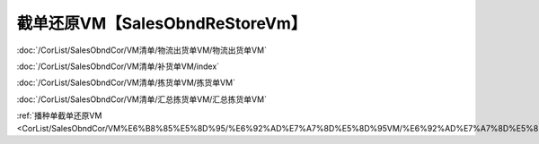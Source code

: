 ===================================
截单还原VM【SalesObndReStoreVm】
===================================

:doc:`/CorList/SalesObndCor/VM清单/物流出货单VM/物流出货单VM`

:doc:`/CorList/SalesObndCor/VM清单/补货单VM/index`

:doc:`/CorList/SalesObndCor/VM清单/拣货单VM/拣货单VM`

:doc:`/CorList/SalesObndCor/VM清单/汇总拣货单VM/汇总拣货单VM`

:ref:`播种单截单还原VM <CorList/SalesObndCor/VM%E6%B8%85%E5%8D%95/%E6%92%AD%E7%A7%8D%E5%8D%95VM/%E6%92%AD%E7%A7%8D%E5%8D%95VM:%E6%92%AD%E7%A7%8D%E5%8D%95%E6%88%AA%E5%8D%95%E8%BF%98%E5%8E%9FVM%E3%80%90SeedFormRestoreVm%E3%80%91>`